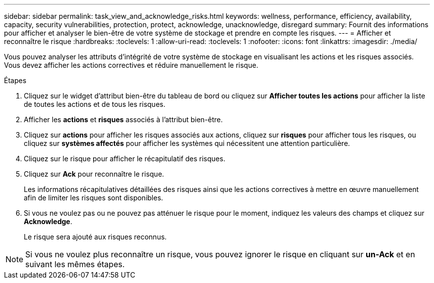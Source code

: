 ---
sidebar: sidebar 
permalink: task_view_and_acknowledge_risks.html 
keywords: wellness, performance, efficiency, availability, capacity, security vulnerabilities, protection, protect, acknowledge, unacknowledge, disregard 
summary: Fournit des informations pour afficher et analyser le bien-être de votre système de stockage et prendre en compte les risques. 
---
= Afficher et reconnaître le risque
:hardbreaks:
:toclevels: 1
:allow-uri-read: 
:toclevels: 1
:nofooter: 
:icons: font
:linkattrs: 
:imagesdir: ./media/


[role="lead"]
Vous pouvez analyser les attributs d'intégrité de votre système de stockage en visualisant les actions et les risques associés. Vous devez afficher les actions correctives et réduire manuellement le risque.

.Étapes
. Cliquez sur le widget d'attribut bien-être du tableau de bord ou cliquez sur *Afficher toutes les actions* pour afficher la liste de toutes les actions et de tous les risques.
. Afficher les *actions* et *risques* associés à l'attribut bien-être.
. Cliquez sur *actions* pour afficher les risques associés aux actions, cliquez sur *risques* pour afficher tous les risques, ou cliquez sur *systèmes affectés* pour afficher les systèmes qui nécessitent une attention particulière.
. Cliquez sur le risque pour afficher le récapitulatif des risques.
. Cliquez sur *Ack* pour reconnaître le risque.
+
Les informations récapitulatives détaillées des risques ainsi que les actions correctives à mettre en œuvre manuellement afin de limiter les risques sont disponibles.

. Si vous ne voulez pas ou ne pouvez pas atténuer le risque pour le moment, indiquez les valeurs des champs et cliquez sur *Acknowledge*.
+
Le risque sera ajouté aux risques reconnus.




NOTE: Si vous ne voulez plus reconnaître un risque, vous pouvez ignorer le risque en cliquant sur *un-Ack* et en suivant les mêmes étapes.
